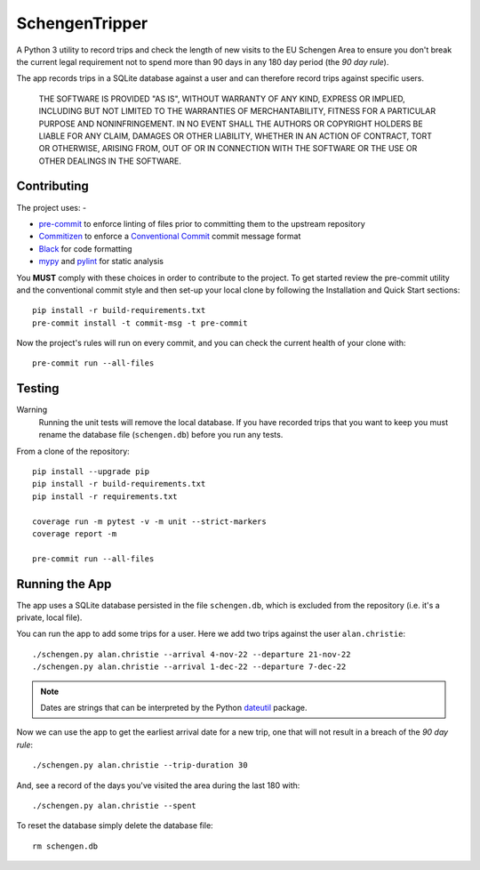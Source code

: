 ###############
SchengenTripper
###############

.. image:: https://img.shields.io/github/actions/workflow/status/alanbchristie/SchengenTripper/test.yaml
   :alt: GitHub Workflow Status

A Python 3 utility to record trips and check the length of new visits to the EU Schengen
Area to ensure you don't break the current legal requirement not to spend more than
90 days in any 180 day period (the *90 day rule*).

The app records trips in a SQLite database against a user and can therefore
record trips against specific users.

    THE SOFTWARE IS PROVIDED "AS IS", WITHOUT WARRANTY OF ANY KIND, EXPRESS OR IMPLIED,
    INCLUDING BUT NOT LIMITED TO THE WARRANTIES OF MERCHANTABILITY, FITNESS FOR A
    PARTICULAR PURPOSE AND NONINFRINGEMENT. IN NO EVENT SHALL THE AUTHORS OR COPYRIGHT
    HOLDERS BE LIABLE FOR ANY CLAIM, DAMAGES OR OTHER LIABILITY, WHETHER IN AN ACTION OF
    CONTRACT, TORT OR OTHERWISE, ARISING FROM, OUT OF OR IN CONNECTION WITH THE SOFTWARE
    OR THE USE OR OTHER DEALINGS IN THE SOFTWARE.

============
Contributing
============

The project uses: -

*   `pre-commit`_ to enforce linting of files prior to committing them to the
    upstream repository
*   `Commitizen`_ to enforce a `Conventional Commit`_ commit message format
*   `Black`_ for code formatting
*   `mypy`_ and `pylint`_ for static analysis

You **MUST** comply with these choices in order to  contribute to the project.
To get started review the pre-commit utility and the conventional commit style
and then set-up your local clone by following the Installation and
Quick Start sections::

    pip install -r build-requirements.txt
    pre-commit install -t commit-msg -t pre-commit

Now the project's rules will run on every commit, and you can check the
current health of your clone with::

    pre-commit run --all-files

=======
Testing
=======

Warning
    Running the unit tests will remove the local database. If you have recorded trips
    that you want to keep you must rename the database file (``schengen.db``) before
    you run any tests.

From a clone of the repository::

    pip install --upgrade pip
    pip install -r build-requirements.txt
    pip install -r requirements.txt

    coverage run -m pytest -v -m unit --strict-markers
    coverage report -m

    pre-commit run --all-files

===============
Running the App
===============
The app uses a SQLite database persisted in the file ``schengen.db``, which is
excluded from the repository (i.e. it's a private, local file).

You can run the app to add some trips for a user. Here we add two trips
against the user ``alan.christie``::

    ./schengen.py alan.christie --arrival 4-nov-22 --departure 21-nov-22
    ./schengen.py alan.christie --arrival 1-dec-22 --departure 7-dec-22

.. note::
    Dates are strings that can be interpreted by the Python `dateutil`_ package.

Now we can use the app to get the earliest arrival date for a new trip, one
that will not result in a breach of the *90 day rule*::

    ./schengen.py alan.christie --trip-duration 30

And, see a record of the days you've visited the area during the last 180 with::

    ./schengen.py alan.christie --spent

To reset the database simply delete the database file::

    rm schengen.db

.. _black: https://black.readthedocs.io/en/stable
.. _commitizen: https://commitizen-tools.github.io/commitizen/
.. _conventional commit: https://www.conventionalcommits.org/en/v1.0.0/
.. _dateutil: https://pypi.org/project/python-dateutil/
.. _mypy: https://pypi.org/project/mypy/
.. _pre-commit: https://pre-commit.com
.. _pylint: https://pypi.org/project/pylint/
